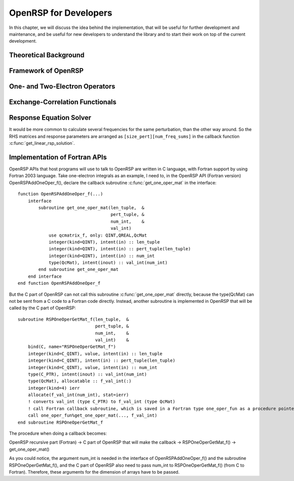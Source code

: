 .. _chapter-openrsp-developers:

OpenRSP for Developers
======================

In this chapter, we will discuss the idea behind the implementation, that
will be useful for further development and maintenance, and be useful for
new developers to understand the library and to start their work on top
of the current development.

Theoretical Background
----------------------

Framework of OpenRSP
--------------------

One- and Two-Electron Operators
-------------------------------

Exchange-Correlation Functionals
--------------------------------

Response Equation Solver
------------------------

It would be more common to calculate several frequencies for the same perturbation,
than the other way around. So the RHS matrices and response parameters are arranged
as ``[size_pert][num_freq_sums]`` in the callback function :c:func:`get_linear_rsp_solution`.

.. _section-openrsp-Fortran-APIs:

Implementation of Fortran APIs
------------------------------

OpenRSP APIs that host programs will use to talk to OpenRSP are written in C
language, with Fortran support by using Fortran 2003 language. Take
one-electron integrals as an example, I need to, in the OpenRSP API (Fortran
version) OpenRSPAddOneOper_f(), declare the callback subroutine
:c:func:`get_one_oper_mat` in the interface::

    function OpenRSPAddOneOper_f(...)
        interface
            subroutine get_one_oper_mat(len_tuple,  &
                                        pert_tuple, &
                                        num_int,    &
                                        val_int)
                use qcmatrix_f, only: QINT,QREAL,QcMat
                integer(kind=QINT), intent(in) :: len_tuple
                integer(kind=QINT), intent(in) :: pert_tuple(len_tuple)
                integer(kind=QINT), intent(in) :: num_int
                type(QcMat), intent(inout) :: val_int(num_int)
            end subroutine get_one_oper_mat
        end interface
    end function OpenRSPAddOneOper_f

But the C part of OpenRSP can not call this subroutine :c:func:`get_one_oper_mat`
directly, because the type(QcMat) can not be sent from a C code to a Fortran
code directly. Instead, another subroutine is implemented in OpenRSP that will
be called by the C part of OpenRSP::

    subroutine RSPOneOperGetMat_f(len_tuple,  &
                                  pert_tuple, &
                                  num_int,    &
                                  val_int)    &
        bind(C, name="RSPOneOperGetMat_f")
        integer(kind=C_QINT), value, intent(in) :: len_tuple
        integer(kind=C_QINT), intent(in) :: pert_tuple(len_tuple)
        integer(kind=C_QINT), value, intent(in) :: num_int
        type(C_PTR), intent(inout) :: val_int(num_int)
        type(QcMat), allocatable :: f_val_int(:)
        integer(kind=4) ierr
        allocate(f_val_int(num_int), stat=ierr)
        ! converts val_int (type C_PTR) to f_val_int (type QcMat)
        ! call Fortran callback subroutine, which is saved in a Fortran type one_oper_fun as a procedure pointer
        call one_oper_fun%get_one_oper_mat(..., f_val_int)
    end subroutine RSPOneOperGetMat_f

The procedure when doing a callback becomes:

OpenRSP recursive part (Fortran) -> C part of OpenRSP that will make the callback -> RSPOneOperGetMat_f() -> get_one_oper_mat()

As you could notice, the argument num_int is needed in the interface of
OpenRSPAddOneOper_f() and the subroutine RSPOneOperGetMat_f(), and the C part
of OpenRSP also need to pass num_int to RSPOneOperGetMat_f() (from C to
Fortran). Therefore, these arguments for the dimension of arrays have to be
passed.
